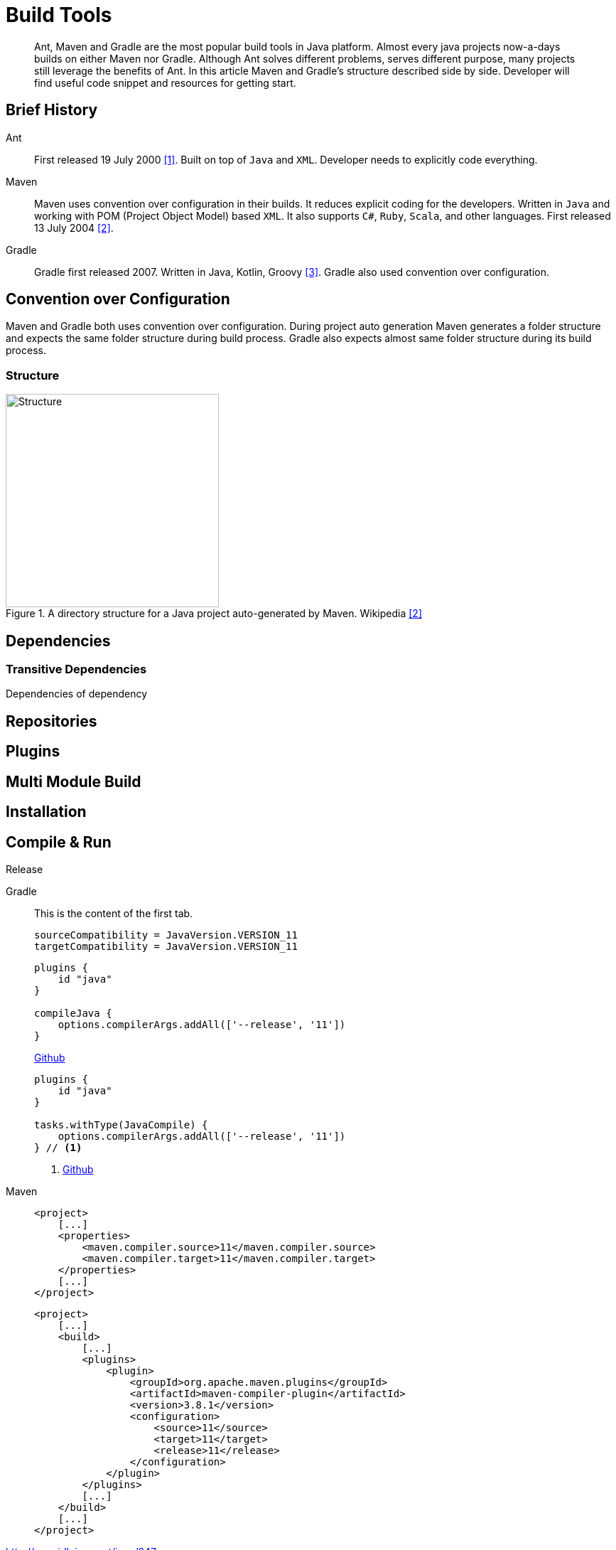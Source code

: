 = Build Tools
:description: Build Tools for Java. \
Gradle | Maven
:keywords: java, oop, programming, build, gradle, maven

[abstract]
Ant, Maven and Gradle are the most popular build tools in Java platform.
Almost every java projects now-a-days builds on either Maven nor Gradle.
Although Ant solves different problems, serves different purpose, many projects still leverage the benefits of Ant.
In this article Maven and Gradle's structure described side by side.
Developer will find useful code snippet and resources for getting start.

== Brief History

Ant::

First released 19 July 2000 <<bb-ant>>.
Built on top of `Java` and `XML`.
Developer needs to explicitly code everything.

Maven::

Maven uses convention over configuration in their builds.
It reduces explicit coding for the developers.
Written in `Java` and working with POM (Project Object Model) based `XML`.
It also supports `C#`, `Ruby`, `Scala`, and other languages.
First released 13 July 2004 <<bb-maven>>.


Gradle::

Gradle first released 2007. Written in Java, Kotlin, Groovy <<bb-gradle>>.
Gradle also used convention over configuration.

== Convention over Configuration

Maven and Gradle both uses convention over configuration.
During project auto generation Maven generates a folder structure and expects the same folder structure during build process.
Gradle also expects almost same folder structure during its build process.

=== Structure

.A directory structure for a Java project auto-generated by Maven. Wikipedia <<bb-maven>>
image::https://upload.wikimedia.org/wikipedia/commons/c/cf/Maven_CoC.svg["Structure",300]

== Dependencies

=== Transitive Dependencies

Dependencies of dependency

== Repositories

== Plugins

== Multi Module Build

== Installation

== Compile & Run

Release

[{tabs}]
====
Gradle::
+
--
This is the content of the first tab.

[source,groovy]
----
sourceCompatibility = JavaVersion.VERSION_11
targetCompatibility = JavaVersion.VERSION_11
----

[source,groovy]
----
plugins {
    id "java"
}

compileJava {
    options.compilerArgs.addAll(['--release', '11'])
}
----

https://github.com/gradle/gradle/issues/2510#issuecomment-617135198[Github]

[source,groovy]
----
plugins {
    id "java"
}

tasks.withType(JavaCompile) {
    options.compilerArgs.addAll(['--release', '11'])
} // <1>
----
<1> https://github.com/gradle/gradle/issues/2510#issuecomment-617135198[Github]
--

Maven::
+
[source,xml]
----
<project>
    [...]
    <properties>
        <maven.compiler.source>11</maven.compiler.source>
        <maven.compiler.target>11</maven.compiler.target>
    </properties>
    [...]
</project>
----
+
[source,xml]
----
<project>
    [...]
    <build>
        [...]
        <plugins>
            <plugin>
                <groupId>org.apache.maven.plugins</groupId>
                <artifactId>maven-compiler-plugin</artifactId>
                <version>3.8.1</version>
                <configuration>
                    <source>11</source>
                    <target>11</target>
                    <release>11</release>
                </configuration>
            </plugin>
        </plugins>
        [...]
    </build>
    [...]
</project>
----

http://openjdk.java.net/jeps/247
====

== Additional Resources

=== Watch

* Pluralsight - https://app.pluralsight.com/library/courses/maven-fundamentals/[Maven Fundamentals, window="_blank"] by Bryan Hansen.
** Duration *2h 24m*.
** Released *28 Jun 2019*.
* Pluralsight - https://app.pluralsight.com/library/courses/gradle-build-tool-fundamentals/[Gradle Build Tool Fundamentals, window="_blank"] by Kevin Jones.
** Duration *2h 30m*.
** Released *15 Apr 2020*.

=== Read

* https://docs.gradle.org/[Gradle Official User Manual, window="_blank"]
* http://maven.apache.org/guides/index.html[Maven Official Documentation, window="_blank"]
* https://www.jetbrains.com/help/idea/maven-support.html[Intellij IDEA - Maven, window="_blank"]
* https://www.jetbrains.com/help/idea/gradle.html[Intellij IDEA - Gradle, window="_blank"]

[bibliography]
== References

* [[[bb-ant,1]]] Apache Ant. https://en.wikipedia.org/wiki/Apache_Ant[Wikipedia]
* [[[bb-maven,2]]] Apache Maven. https://en.wikipedia.org/wiki/Apache_Maven[Wikipedia]
* [[[bb-gradle,3]]] Gradle. https://en.wikipedia.org/wiki/Gradle[Wikipedia]

